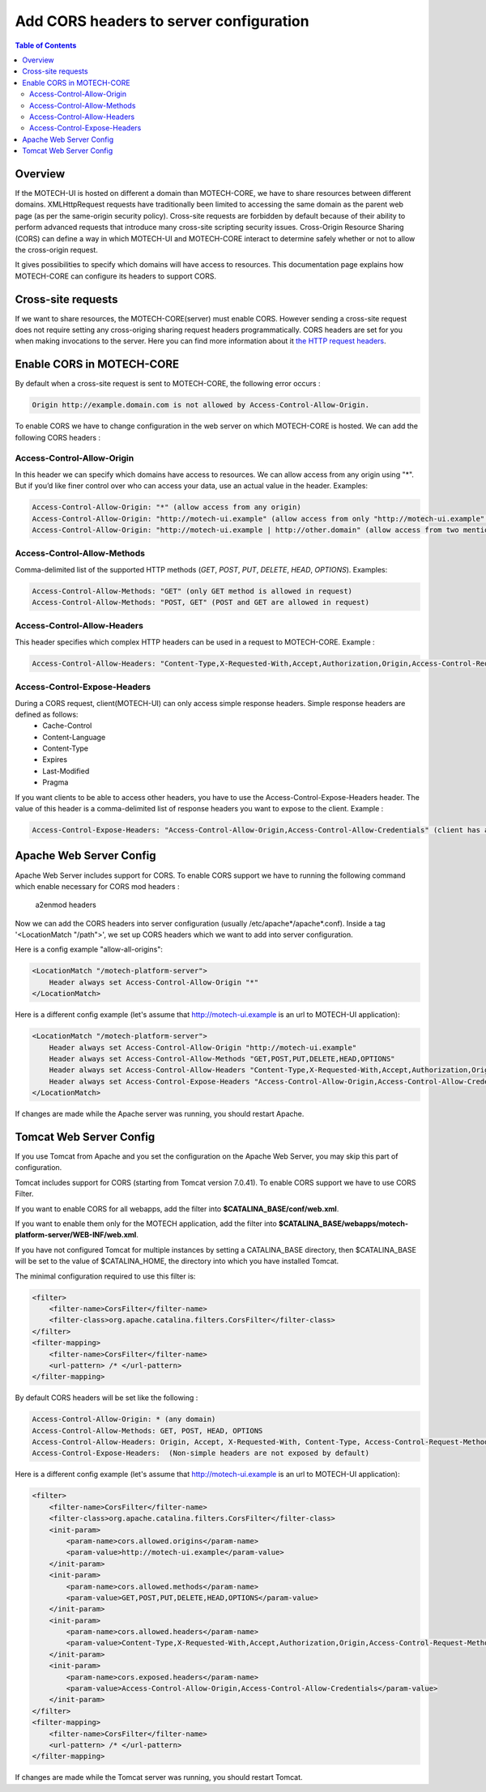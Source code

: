 ========================================
Add CORS headers to server configuration
========================================

.. contents:: Table of Contents
    :depth: 3

Overview
========

If the MOTECH-UI is hosted on different a domain than MOTECH-CORE, we have to share resources between different domains.
XMLHttpRequest requests have traditionally been limited to accessing the same domain as the parent web page (as per the same-origin security policy).
Cross-site requests are forbidden by default because of their ability to perform advanced requests that introduce many cross-site scripting security issues.
Cross-Origin Resource Sharing (CORS) can define a way in which MOTECH-UI and MOTECH-CORE interact to determine safely whether or not to allow the cross-origin request.

It gives possibilities to specify which domains will have access to resources. This documentation page explains how MOTECH-CORE can configure its headers to support CORS.

Cross-site requests
===================

If we want to share resources, the MOTECH-CORE(server) must enable CORS.
However sending a cross-site request does not require setting any cross-origing sharing request headers programmatically.
CORS headers are set for you when making invocations to the server. Here you can find more information about it `the HTTP request headers <https://developer.mozilla.org/en-US/docs/Web/HTTP/Access_control_CORS#The_HTTP_request_headers>`_.

Enable CORS in MOTECH-CORE
==========================

By default when a cross-site request is sent to MOTECH-CORE, the following error occurs :

.. code-block::

	Origin http://example.domain.com is not allowed by Access-Control-Allow-Origin.

To enable CORS we have to change configuration in the web server on which MOTECH-CORE is hosted. We can add the following CORS headers :

Access-Control-Allow-Origin
----------------------------

In this header we can specify which domains have access to resources. We can allow access from any origin using "*". But if you’d like finer control over who can access your data, use an actual value in the header. Examples:

.. code-block::

   Access-Control-Allow-Origin: "*" (allow access from any origin)
   Access-Control-Allow-Origin: "http://motech-ui.example" (allow access from only "http://motech-ui.example" origin)
   Access-Control-Allow-Origin: "http://motech-ui.example | http://other.domain" (allow access from two mentioned origins)

Access-Control-Allow-Methods
-----------------------------

Comma-delimited list of the supported HTTP methods (`GET`, `POST`, `PUT`, `DELETE`, `HEAD`,  `OPTIONS`). Examples:

.. code-block::

   Access-Control-Allow-Methods: "GET" (only GET method is allowed in request)
   Access-Control-Allow-Methods: "POST, GET" (POST and GET are allowed in request)

Access-Control-Allow-Headers
----------------------------

This header specifies which complex HTTP headers can be used in a request to MOTECH-CORE. Example :

.. code-block::

   Access-Control-Allow-Headers: "Content-Type,X-Requested-With,Accept,Authorization,Origin,Access-Control-Request-Method,Access-Control-Request-Headers"

Access-Control-Expose-Headers
-----------------------------

During a CORS request, client(MOTECH-UI) can only access simple response headers. Simple response headers are defined as follows:
    - Cache-Control
    - Content-Language
    - Content-Type
    - Expires
    - Last-Modified
    - Pragma

If you want clients to be able to access other headers, you have to use the Access-Control-Expose-Headers header. The value of this header is a comma-delimited list of response headers you want to expose to the client. Example :

.. code-block::

   Access-Control-Expose-Headers: "Access-Control-Allow-Origin,Access-Control-Allow-Credentials" (client has access to values of mentioned headers)

Apache Web Server Config
========================

Apache Web Server includes support for CORS. To enable CORS support we have to running the following command which enable necessary for CORS mod headers :

	a2enmod headers

Now we can add the CORS headers into server configuration (usually /etc/apache*/apache*.conf). Inside a tag '<LocationMatch "/path">', we set up CORS headers which we want to add into server configuration.

Here is a config example "allow-all-origins":

.. code-block::

    <LocationMatch "/motech-platform-server">
        Header always set Access-Control-Allow-Origin "*"
    </LocationMatch>

Here is a different config example (let's assume that http://motech-ui.example is an url to MOTECH-UI application):

.. code-block::

    <LocationMatch "/motech-platform-server">
        Header always set Access-Control-Allow-Origin "http://motech-ui.example"
        Header always set Access-Control-Allow-Methods "GET,POST,PUT,DELETE,HEAD,OPTIONS"
        Header always set Access-Control-Allow-Headers "Content-Type,X-Requested-With,Accept,Authorization,Origin,Access-Control-Request-Method,Access-Control-Request-Headers"
        Header always set Access-Control-Expose-Headers "Access-Control-Allow-Origin,Access-Control-Allow-Credentials"
    </LocationMatch>

If changes are made while the Apache server was running, you should restart Apache.

Tomcat Web Server Config
========================

If you use Tomcat from Apache and you set the configuration on the Apache Web Server, you may skip this part of configuration.

Tomcat includes support for CORS (starting from Tomcat version 7.0.41). To enable CORS support we have to use CORS Filter.

If you want to enable CORS for all webapps, add the filter into **$CATALINA_BASE/conf/web.xml**.

If you want to enable them only for the MOTECH application, add the filter into **$CATALINA_BASE/webapps/motech-platform-server/WEB-INF/web.xml**.

If you have not configured Tomcat for multiple instances by setting a CATALINA_BASE directory, then $CATALINA_BASE will be set to the value of $CATALINA_HOME, the directory into which you have installed Tomcat.

The minimal configuration required to use this filter is:

.. code-block::

    <filter>
        <filter-name>CorsFilter</filter-name>
        <filter-class>org.apache.catalina.filters.CorsFilter</filter-class>
    </filter>
    <filter-mapping>
        <filter-name>CorsFilter</filter-name>
        <url-pattern> /* </url-pattern>
    </filter-mapping>

By default CORS headers will be set like the following :

.. code-block::

 Access-Control-Allow-Origin: * (any domain)
 Access-Control-Allow-Methods: GET, POST, HEAD, OPTIONS
 Access-Control-Allow-Headers: Origin, Accept, X-Requested-With, Content-Type, Access-Control-Request-Method, Access-Control-Request-Headers
 Access-Control-Expose-Headers:  (Non-simple headers are not exposed by default)

Here is a different config example (let's assume that http://motech-ui.example is an url to MOTECH-UI application):

.. code-block::

    <filter>
        <filter-name>CorsFilter</filter-name>
        <filter-class>org.apache.catalina.filters.CorsFilter</filter-class>
        <init-param>
            <param-name>cors.allowed.origins</param-name>
            <param-value>http://motech-ui.example</param-value>
        </init-param>
        <init-param>
            <param-name>cors.allowed.methods</param-name>
            <param-value>GET,POST,PUT,DELETE,HEAD,OPTIONS</param-value>
        </init-param>
        <init-param>
            <param-name>cors.allowed.headers</param-name>
            <param-value>Content-Type,X-Requested-With,Accept,Authorization,Origin,Access-Control-Request-Method,Access-Control-Request-Headers</param-value>
        </init-param>
        <init-param>
            <param-name>cors.exposed.headers</param-name>
            <param-value>Access-Control-Allow-Origin,Access-Control-Allow-Credentials</param-value>
        </init-param>
    </filter>
    <filter-mapping>
        <filter-name>CorsFilter</filter-name>
        <url-pattern> /* </url-pattern>
    </filter-mapping>

If changes are made while the Tomcat server was running, you should restart Tomcat.